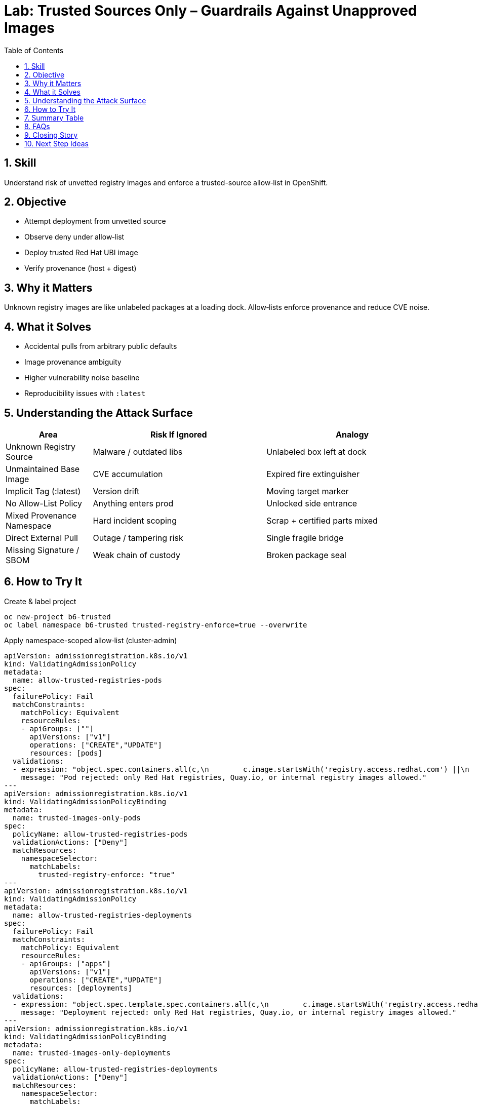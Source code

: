 = Lab: Trusted Sources Only – Guardrails Against Unapproved Images
:role: Beginner Supply Chain Security
:skills: Trusted Registries, Image Hygiene, Admission Control, Basic Vulnerability Scanning Awareness
:mitre: T1195 (Supply Chain Compromise), T1608 (Stage Capabilities), T1204 (User Execution), TA0001 (Initial Access), TA0005 (Defense Evasion)
:mitre_mitigations: M1047 (Audit), M1050 (Exploit Protection)
:compliance: CIS OCP 1.8 5.5.1 (Image Provenance)
:labid: LAB-B6
:toc:
:sectnums:
:icons: font

== Skill
Understand risk of unvetted registry images and enforce a trusted-source allow‑list in OpenShift.

== Objective
* Attempt deployment from unvetted source
* Observe deny under allow‑list
* Deploy trusted Red Hat UBI image
* Verify provenance (host + digest)

== Why it Matters
Unknown registry images are like unlabeled packages at a loading dock. Allow‑lists enforce provenance and reduce CVE noise.

== What it Solves
* Accidental pulls from arbitrary public defaults
* Image provenance ambiguity
* Higher vulnerability noise baseline
* Reproducibility issues with `:latest`

== Understanding the Attack Surface
[cols="1,2,2",options="header"]
|===
|Area | Risk If Ignored | Analogy
|Unknown Registry Source | Malware / outdated libs | Unlabeled box left at dock
|Unmaintained Base Image | CVE accumulation | Expired fire extinguisher
|Implicit Tag (:latest) | Version drift | Moving target marker
|No Allow-List Policy | Anything enters prod | Unlocked side entrance
|Mixed Provenance Namespace | Hard incident scoping | Scrap + certified parts mixed
|Direct External Pull | Outage / tampering risk | Single fragile bridge
|Missing Signature / SBOM | Weak chain of custody | Broken package seal
|===

== How to Try It

.Create & label project
[source,sh]
----
oc new-project b6-trusted
oc label namespace b6-trusted trusted-registry-enforce=true --overwrite
----

.Apply namespace-scoped allow‑list (cluster-admin)
[source,yaml]
----
apiVersion: admissionregistration.k8s.io/v1
kind: ValidatingAdmissionPolicy
metadata:
  name: allow-trusted-registries-pods
spec:
  failurePolicy: Fail
  matchConstraints:
    matchPolicy: Equivalent
    resourceRules:
    - apiGroups: [""]
      apiVersions: ["v1"]
      operations: ["CREATE","UPDATE"]
      resources: [pods]
  validations:
  - expression: "object.spec.containers.all(c,\n        c.image.startsWith('registry.access.redhat.com') ||\n        c.image.startsWith('registry.redhat.io') ||\n        c.image.startsWith('quay.io') ||\n        c.image.startsWith('image-registry.openshift-image-registry.svc')\n     )"
    message: "Pod rejected: only Red Hat registries, Quay.io, or internal registry images allowed."
---
apiVersion: admissionregistration.k8s.io/v1
kind: ValidatingAdmissionPolicyBinding
metadata:
  name: trusted-images-only-pods
spec:
  policyName: allow-trusted-registries-pods
  validationActions: ["Deny"]
  matchResources:
    namespaceSelector:
      matchLabels:
        trusted-registry-enforce: "true"
---
apiVersion: admissionregistration.k8s.io/v1
kind: ValidatingAdmissionPolicy
metadata:
  name: allow-trusted-registries-deployments
spec:
  failurePolicy: Fail
  matchConstraints:
    matchPolicy: Equivalent
    resourceRules:
    - apiGroups: ["apps"]
      apiVersions: ["v1"]
      operations: ["CREATE","UPDATE"]
      resources: [deployments]
  validations:
  - expression: "object.spec.template.spec.containers.all(c,\n        c.image.startsWith('registry.access.redhat.com') ||\n        c.image.startsWith('registry.redhat.io') ||\n        c.image.startsWith('quay.io') ||\n        c.image.startsWith('image-registry.openshift-image-registry.svc')\n     )"
    message: "Deployment rejected: only Red Hat registries, Quay.io, or internal registry images allowed."
---
apiVersion: admissionregistration.k8s.io/v1
kind: ValidatingAdmissionPolicyBinding
metadata:
  name: trusted-images-only-deployments
spec:
  policyName: allow-trusted-registries-deployments
  validationActions: ["Deny"]
  matchResources:
    namespaceSelector:
      matchLabels:
        trusted-registry-enforce: "true"
----

.Attempt disallowed image (expect deny)
[source,sh]
----
oc -n b6-trusted create deployment bad --image=docker.io/library/nginx:latest || true
----

.Deploy trusted UBI image (should succeed)
[source,sh]
----
oc -n b6-trusted create deployment good --image=registry.access.redhat.com/ubi9/ubi:latest -- sleep infinity
oc -n b6-trusted wait --for=condition=Available deployment/good --timeout=60s
----

.Verify provenance
[source,sh]
----
oc -n b6-trusted describe pod -l app=good | grep -E 'Image:|Image ID:'
oc -n b6-trusted get deployment good -o yaml | grep -i 'image:'
----

.Cleanup (optional)
[source,sh]
----
oc delete project b6-trusted --wait=false
oc delete validatingadmissionpolicybinding trusted-images-only-pods || true
oc delete validatingadmissionpolicybinding trusted-images-only-deployments || true
oc delete validatingadmissionpolicy allow-trusted-registries-pods || true
oc delete validatingadmissionpolicy allow-trusted-registries-deployments || true
----

== Summary Table
[cols="1,2,2,2",options="header"]
|===
|Aspect | DockerHub nginx:latest (Blocked) | Red Hat UBI (Allowed) | Quay.io Org Image (Allowed)
|Provenance | Unknown | Certified & curated | Org-governed
|Patch Cadence | Unclear | Documented errata | Varies
|Policy Result | Denied | Admitted | Admitted
|Vulnerability Noise | Higher | Lower baseline | Medium
|Default Hygiene | Often root | Non-root friendly | Varies
|Audit Confidence | Weak | Strong | Moderate
|===

== FAQs
Why block DockerHub?:: Default registry fallback; weaker provenance guarantees.
Can I still use public images?:: Mirror/import them into a trusted registry first.
How to add another internal registry?:: Extend the CEL expression with another `startsWith`.
Why namespace label scoping?:: Progressive opt-in reduces outage risk.
Where does Lab B1 fit?:: B1 covers runtime least privilege; B6 covers image provenance.

== Closing Story
Trusted registries act like approved aerospace suppliers: origin is verified, not guessed.

== Next Step Ideas
* Extend policy to StatefulSets & DaemonSets
* Add warn-only binding for dev
* Integrate signature (cosign) verification
* Track denied attempts KPI


